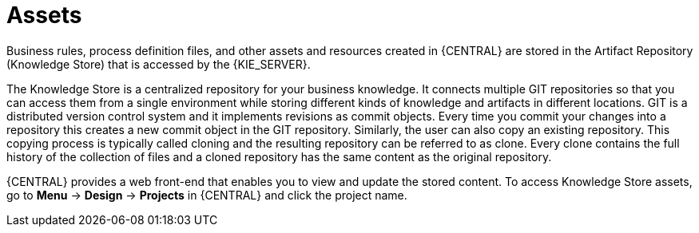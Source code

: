 [id='_assets_con']
= Assets

Business rules, process definition files, and other assets and resources created in {CENTRAL} are stored in the Artifact Repository (Knowledge Store) that is accessed by the {KIE_SERVER}.

The Knowledge Store is a centralized repository for your business knowledge. It connects multiple GIT repositories so that you can access them from a single environment while storing different kinds of knowledge and artifacts in different locations. GIT is a distributed version control system and it implements revisions as commit objects. Every time you commit your changes into a repository this creates a new commit object in the GIT repository. Similarly, the user can also copy an existing repository. This copying process is typically called cloning and the resulting repository can be referred to as clone. Every clone contains the full history of the collection of files and a cloned repository has the same content as the original repository.

{CENTRAL} provides a web front-end that enables you to view and update the stored content. To access Knowledge Store assets, go to *Menu* -> *Design* -> *Projects* in {CENTRAL} and click the project name.
